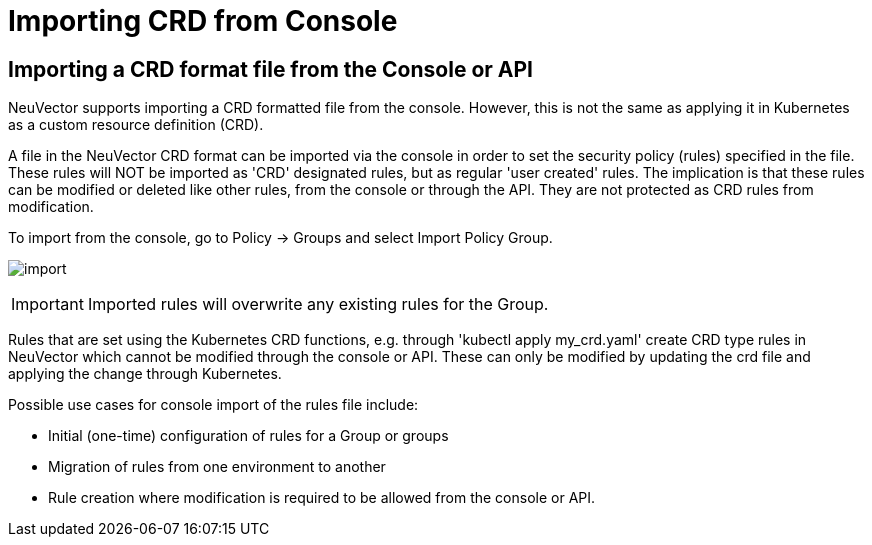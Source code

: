= Importing CRD from Console
:page-opendocs-origin: /05.policy/13.usingcrd/1.import/1.import.md
:page-opendocs-slug:  /policy/usingcrd/import

== Importing a CRD format file from the Console or API

NeuVector supports importing a CRD formatted file from the console. However, this is not the same as applying it in Kubernetes as a custom resource definition (CRD).

A file in the NeuVector CRD format can be imported via the console in order to set the security policy (rules) specified in the file. These rules will NOT be imported as 'CRD' designated rules, but as regular 'user created' rules. The implication is that these rules can be modified or deleted like other rules, from the console or through the API. They are not protected as CRD rules from modification.

To import from the console, go to Policy -> Groups and select Import Policy Group.

image:4-3_Import_Policy.png[import]

[IMPORTANT]
====
Imported rules will overwrite any existing rules for the Group.
====

Rules that are set using the Kubernetes CRD functions, e.g. through 'kubectl apply my_crd.yaml' create CRD type rules in NeuVector which cannot be modified through the console or API. These can only be modified by updating the crd file and applying the change through Kubernetes.

Possible use cases for console import of the rules file include:

* Initial (one-time) configuration of rules for a Group or groups
* Migration of rules from one environment to another
* Rule creation where modification is required to be allowed from the console or API.
